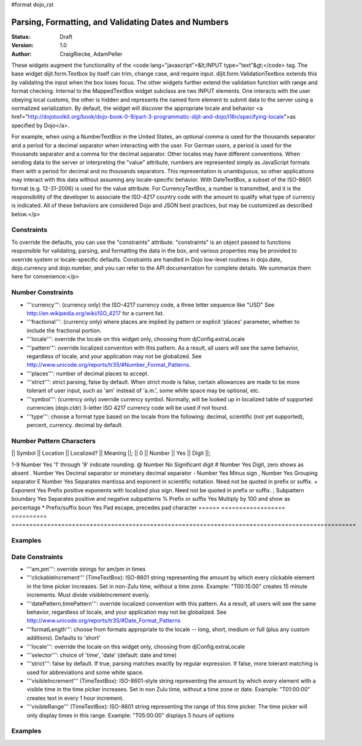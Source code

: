#format dojo_rst

Parsing, Formatting, and Validating Dates and Numbers
=====================================================

:Status: Draft
:Version: 1.0
:Author: CraigRiecke, AdamPeller

These widgets augment the functionality of the <code lang="javascript">&lt;INPUT type="text"&gt;</code> tag.   The base widget dijit.form.Textbox by itself can trim, change case, and require input.  dijit.form.ValidationTextbox extends this by validating the input when the box loses focus.  The other widgets further extend the validation function with range and format checking.  Internal to the MappedTextBox widget subclass are two INPUT elements.  One interacts with the user obeying local customs, the other is hidden and represents the named form element to submit data to the server using a normalized serialization.  By default, the widget will discover the appropriate locale and behavior <a href="http://dojotoolkit.org/book/dojo-book-0-9/part-3-programmatic-dijit-and-dojo/i18n/specifying-locale">as specified by Dojo</a>.

For example, when using a NumberTextBox in the United States, an optional comma is used for the thousands separator and a period for a decimal separator when interacting with the user.  For German users, a period is used for the thousands separator and a comma for the decimal separator.  Other locales may have different conventions.  When sending data to the server or interpreting the "value" attribute, numbers are represented simply as JavaScript formats them with a period for decimal and no thousands separators.  This representation is unambiguous, so other applications may interact with this data without assuming any locale-specific behavior.  With DateTextBox, a subset of the ISO-8601 format (e.g. 12-31-2006) is used for the value attribute.  For CurrencyTextBox, a number is transmitted, and it is the responsibility of the developer to associate the ISO-4217 country code with the amount to qualify what type of currency is indicated.  All of these behaviors are considered Dojo and JSON best practices, but may be customized as described below.</p>

Constraints
-----------

To override the defaults, you can use the "constraints" attribute.  "constraints" is an 
object passed to functions responsible for validating, parsing, and formatting the data in the box, and various properties may be provided to override system or locale-specific defaults.  Constraints are handled in Dojo low-level routines in dojo.date, dojo.currency and dojo.number, and you can refer to the API documentation for complete details.  We summarize them here for convenience:</p>

Number Constraints
------------------

- '''currency''': (currency only) the ISO-4217 currency code, a three letter sequence like "USD"
  See http://en.wikipedia.org/wiki/ISO_4217 for a current list.
- '''fractional''':  (currency only) where places are implied by pattern or explicit 'places' parameter, whether to include the fractional portion.
- '''locale''':  override the locale on this widget only, choosing from djConfig.extraLocale
- '''pattern''':  override localized convention with this pattern.  As a result, all users will see the same behavior, regardless of locale, and your application may not be globalized.  See http://www.unicode.org/reports/tr35/#Number_Format_Patterns.
- '''places''':  number of decimal places to accept.
- '''strict''':  strict parsing, false by default.  When strict mode is false, certain allowances are made to be more tolerant of user input, such as 'am' instead of 'a.m.', some white space may be optional, etc.
- '''symbol''':  (currency only) override currency symbol. Normally, will be looked up in localized table of supported currencies (dojo.cldr) 3-letter ISO 4217 currency code will
  be used if not found.
- '''type''': choose a format type based on the locale from the following: decimal, scientific (not yet supported), percent, currency. decimal by default.

Number Pattern Characters
-------------------------

|| Symbol || Location || Localized? || Meaning ||;
|| 0 || Number || Yes || Digit ||;

1-9 	Number 	            Yes 	'1' through '9' indicate rounding.
@ 	Number 	            No 	        Significant digit
# 	Number 	            Yes 	Digit, zero shows as absent
. 	Number 	            Yes 	Decimal separator or monetary decimal separator
- 	Number 	            Yes 	Minus sign
, 	Number 	            Yes 	Grouping separator
E 	Number 	            Yes 	Separates mantissa and exponent in scientific notation. Need not be quoted in prefix or suffix.
+ 	Exponent            Yes 	Prefix positive exponents with localized plus sign. Need not be quoted in prefix or suffix.
; 	Subpattern boundary Yes 	Separates positive and negative subpatterns
% 	Prefix or suffix    Yes 	Multiply by 100 and show as percentage
* 	Prefix/suffix boun  Yes 	Pad escape, precedes pad character 
======  ==================  ==========  =================================================================================================

Examples
--------

Date Constraints
----------------

- '''am,pm''': override strings for am/pm in times
- '''clickableIncrement''' (TimeTextBox): ISO-8601 string representing the amount by which every clickable element in the time picker increases. Set in non-Zulu time, without a time zone. Example: "T00:15:00" creates 15 minute increments. Must divide visibleIncrement evenly.
- '''datePattern,timePattern''': override localized convention with this pattern.  As a result, all users will see the same behavior, regardless of locale, and your application may not be globalized.  See http://www.unicode.org/reports/tr35/#Date_Format_Patterns
- '''formatLength''': choose from formats appropriate to the locale -- long, short, medium or full (plus any custom additions).  Defaults to 'short'
- '''locale''':  override the locale on this widget only, choosing from djConfig.extraLocale
- '''selector''': choice of 'time', 'date' (default: date and time)
- '''strict''': false by default.  If true, parsing matches exactly by regular expression.  If false, more tolerant matching is used for abbreviations and some white space.
- '''visibleIncrement''' (TimeTextBox): ISO-8601-style string representing the amount by which every element with a visible time in the time picker increases.  Set in non Zulu time, without a time zone or date.  Example: "T01:00:00" creates text in every 1 hour increment.
- '''visibleRange''' (TimeTextBox): ISO-8601 string representing the range of this time picker. The time picker will only display times in this range. Example: "T05:00:00" displays 5 hours of options

Examples
--------
